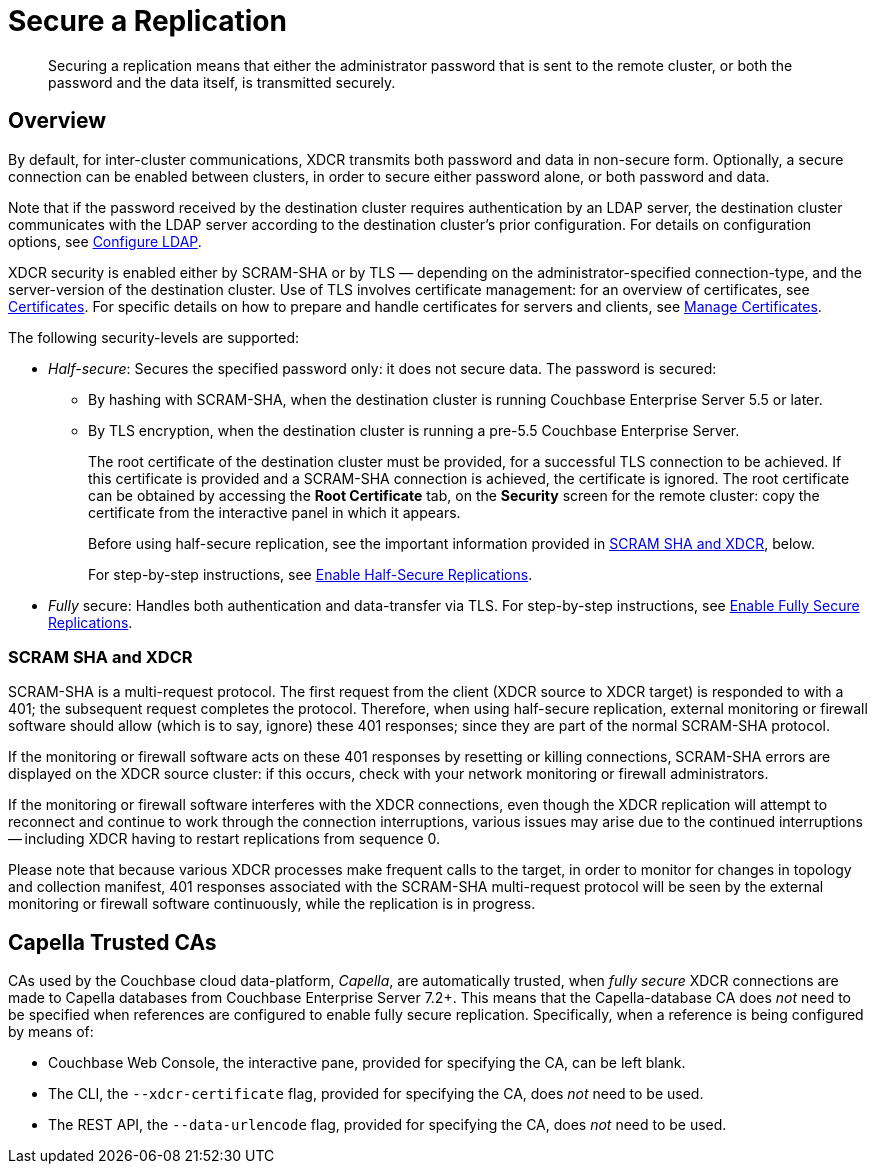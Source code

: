 = Secure a Replication
:description: Securing a replication means that either the administrator password that is sent to the remote cluster, or both the password and the data itself, is transmitted securely.
:page-aliases: xdcr:xdcr-managing-security,rest-api:rest-xdcr-data-encrypt

[abstract]
{description}

[#xcdr_security_overview]
== Overview

By default, for inter-cluster communications, XDCR transmits both password and data in non-secure form.
Optionally, a secure connection can be enabled between clusters, in order to secure either password alone, or both password and data.

Note that if the password received by the destination cluster requires authentication by an LDAP server, the destination cluster communicates with the LDAP server according to the destination cluster's prior configuration.
For details on configuration options, see xref:manage:manage-security/configure-ldap.adoc[Configure LDAP].

XDCR security is enabled either by SCRAM-SHA or by TLS — depending on the administrator-specified connection-type, and the server-version of the destination cluster.
Use of TLS involves certificate management: for an overview of certificates, see xref:learn:security/certificates.adoc[Certificates].
For specific details on how to prepare and handle certificates for servers and clients, see xref:manage:manage-security/manage-certificates.adoc[Manage Certificates].

The following security-levels are supported:

* _Half-secure_: Secures the specified password only: it does not secure data.
The password is secured:

** By hashing with SCRAM-SHA, when the destination cluster is running Couchbase Enterprise Server 5.5 or later.
** By TLS encryption, when the destination cluster is running a pre-5.5 Couchbase Enterprise Server.
+
The root certificate of the destination cluster must be provided, for a successful TLS connection to be achieved.
If this certificate is provided and a SCRAM-SHA connection is achieved, the certificate is ignored.
The root certificate can be obtained by accessing the *Root Certificate* tab, on the *Security* screen for the remote cluster: copy the certificate from the interactive panel in which it appears.
+
Before using half-secure replication, see the important information provided in xref:manage:manage-xdcr/secure-xdcr-replication.adoc#scram-sha-and-xdcr[SCRAM SHA and XDCR], below.
+
For step-by-step instructions, see xref:manage:manage-xdcr/enable-half-secure-replication.adoc[Enable Half-Secure Replications].

* _Fully_ secure: Handles both authentication and data-transfer via TLS.
For step-by-step instructions, see xref:manage:manage-xdcr/enable-full-secure-replication.adoc[Enable Fully Secure Replications].

[#scram-sha-and-xdcr]
=== SCRAM SHA and XDCR

SCRAM-SHA is a multi-request protocol.
The first request from the client (XDCR source to XDCR target) is responded to with a 401; the subsequent request completes the protocol.
Therefore, when using half-secure replication, external monitoring or firewall software should allow (which is to say, ignore) these 401 responses; since they are part of the normal SCRAM-SHA protocol.

If the monitoring or firewall software acts on these 401 responses by resetting or killing connections, SCRAM-SHA errors are displayed on the XDCR source cluster: if this occurs, check with your network monitoring or firewall administrators.

If the monitoring or firewall software interferes with the XDCR connections, even though the XDCR replication will attempt to reconnect and continue to work through the connection interruptions, various issues may arise due to the continued interruptions -- including XDCR having to restart replications from sequence 0.

Please note that because various XDCR processes make frequent calls to the target, in order to monitor for changes in topology and collection manifest, 401 responses associated with the SCRAM-SHA multi-request protocol will be seen by the external monitoring or firewall software continuously, while the replication is in progress.

[#capella-trusted-cas]
== Capella Trusted CAs

CAs used by the Couchbase cloud data-platform, _Capella_, are automatically trusted, when _fully secure_ XDCR connections are made to Capella databases from Couchbase Enterprise Server 7.2+.
This means that the Capella-database CA does _not_ need to be specified when references are configured to enable fully secure replication.
Specifically, when a reference is being configured by means of:

* Couchbase Web Console, the interactive pane, provided for specifying the CA, can be left blank.

* The CLI, the `--xdcr-certificate` flag, provided for specifying the CA, does _not_ need to be used.

* The REST API, the `--data-urlencode` flag, provided for specifying the CA, does _not_ need to be used.
